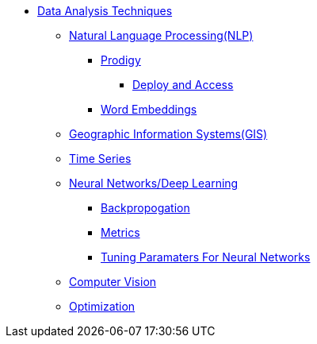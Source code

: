 * xref:introduction-data-analysis-techniques.adoc[Data Analysis Techniques]
** xref:nlp/introduction-nlp.adoc[Natural Language Processing(NLP)]
*** xref:nlp/prodigy.adoc[Prodigy]
**** xref:nlp/deploy-and-access.adoc[Deploy and Access]
*** xref:nlp/word-embeddings.adoc[Word Embeddings]
** xref:gis.adoc[Geographic Information Systems(GIS)]
** xref:time-series.adoc[Time Series]
** xref:nndl/neural-network-deep-learning.adoc[Neural Networks/Deep Learning]
*** xref:nndl/backpropogation.adoc[Backpropogation]
*** xref:nndl/metrics.adoc[Metrics]
*** xref:nndl/tuning-parameters.adoc[Tuning Paramaters For Neural Networks]
** xref:computer-vision.adoc[Computer Vision]
** xref:optimization.adoc[Optimization]